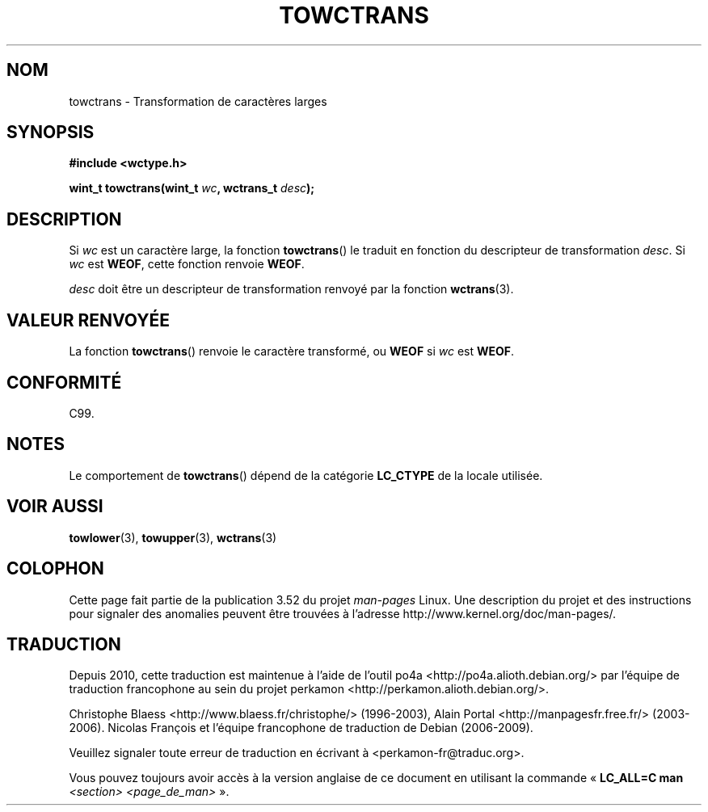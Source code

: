 .\" Copyright (c) Bruno Haible <haible@clisp.cons.org>
.\"
.\" %%%LICENSE_START(GPLv2+_DOC_ONEPARA)
.\" This is free documentation; you can redistribute it and/or
.\" modify it under the terms of the GNU General Public License as
.\" published by the Free Software Foundation; either version 2 of
.\" the License, or (at your option) any later version.
.\" %%%LICENSE_END
.\"
.\" References consulted:
.\"   GNU glibc-2 source code and manual
.\"   Dinkumware C library reference http://www.dinkumware.com/
.\"   OpenGroup's Single UNIX specification http://www.UNIX-systems.org/online.html
.\"   ISO/IEC 9899:1999
.\"
.\"*******************************************************************
.\"
.\" This file was generated with po4a. Translate the source file.
.\"
.\"*******************************************************************
.TH TOWCTRANS 3 "25 juillet 1999" GNU "Manuel du programmeur Linux"
.SH NOM
towctrans \- Transformation de caractères larges
.SH SYNOPSIS
.nf
\fB#include <wctype.h>\fP
.sp
\fBwint_t towctrans(wint_t \fP\fIwc\fP\fB, wctrans_t \fP\fIdesc\fP\fB);\fP
.fi
.SH DESCRIPTION
Si \fIwc\fP est un caractère large, la fonction \fBtowctrans\fP() le traduit en
fonction du descripteur de transformation \fIdesc\fP. Si \fIwc\fP est \fBWEOF\fP,
cette fonction renvoie \fBWEOF\fP.
.PP
\fIdesc\fP doit être un descripteur de transformation renvoyé par la fonction
\fBwctrans\fP(3).
.SH "VALEUR RENVOYÉE"
La fonction \fBtowctrans\fP() renvoie le caractère transformé, ou \fBWEOF\fP si
\fIwc\fP est \fBWEOF\fP.
.SH CONFORMITÉ
C99.
.SH NOTES
Le comportement de \fBtowctrans\fP() dépend de la catégorie \fBLC_CTYPE\fP de la
locale utilisée.
.SH "VOIR AUSSI"
\fBtowlower\fP(3), \fBtowupper\fP(3), \fBwctrans\fP(3)
.SH COLOPHON
Cette page fait partie de la publication 3.52 du projet \fIman\-pages\fP
Linux. Une description du projet et des instructions pour signaler des
anomalies peuvent être trouvées à l'adresse
\%http://www.kernel.org/doc/man\-pages/.
.SH TRADUCTION
Depuis 2010, cette traduction est maintenue à l'aide de l'outil
po4a <http://po4a.alioth.debian.org/> par l'équipe de
traduction francophone au sein du projet perkamon
<http://perkamon.alioth.debian.org/>.
.PP
Christophe Blaess <http://www.blaess.fr/christophe/> (1996-2003),
Alain Portal <http://manpagesfr.free.fr/> (2003-2006).
Nicolas François et l'équipe francophone de traduction de Debian\ (2006-2009).
.PP
Veuillez signaler toute erreur de traduction en écrivant à
<perkamon\-fr@traduc.org>.
.PP
Vous pouvez toujours avoir accès à la version anglaise de ce document en
utilisant la commande
«\ \fBLC_ALL=C\ man\fR \fI<section>\fR\ \fI<page_de_man>\fR\ ».
